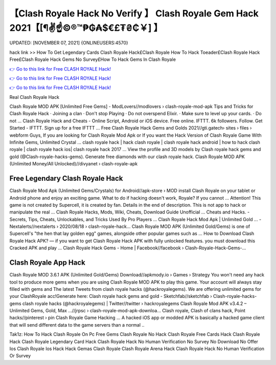 【Clash Royale Hack No Verify 】 Clash Royale Gem Hack 2021【[¶✌️☝️©®™₱₲₳$€£₮₴₵￥] 】
==============================================================================
UPDATED: [NOVEMBER 07, 2021] {ONLINEUSERS:4570}

hack link >> How To Get Legendary Cards Clash Royale Hack£Clash Royale How To Hack Toeader£Clash Royale Hack Free£Clash Royale Hack Gems No Survey£How To Hack Gems In Clash Royale

`👉 Go to this link for Free CLASH ROYALE Hack! <https://redirekt.in/yily1>`_

`👉 Go to this link for Free CLASH ROYALE Hack! <https://redirekt.in/yily1>`_

`👉 Go to this link for Free CLASH ROYALE Hack! <https://redirekt.in/yily1>`_

Real Clash Royale Hack


Clash Royale MOD APK [Unlimited Free Gems] - ModLovers//modlovers › clash-royale-mod-apk
Tips and Tricks for Clash Royale Hack · Joining a clan · Don't stop Playing · Do not overspend Elixir. · Make sure to level up your cards. · Do not ...
Clash Royale Hack and Cheats - Online Script, Android or iOS device. Free online. IFTTT. 6k followers. Follow. Get Started - IFTTT. Sign up for a free IFTTT ...
Free Clash Royale Hack Gems and Golds 2021//gti.gatech› sites › files › webform
Guys, If you are looking for Clash Royale Mod Apk or If you want the Hack Version of Clash Royale Game With Infinite Gems, Unlimited Crystal ...
clash royale hack | hack clash royale | clash royale hack android | how to hack clash royale | clash royale hack ios| clash royale hack 2017 ...
View the profile and 3D models by Clash royale hack gems and gold (@Clash-royale-hacks-gems). Generate free diamonds with our clash royale hack.
Clash Royale MOD APK (Unlimited Money/All Unlocked)//divyanet › clash-royale-apk

********************************
Free Legendary Clash Royale Hack
********************************

Clash Royale Mod Apk (Unlimited Gems/Crystals) for Android//apk-store › MOD
install Clash Royale on your tablet or Android phone and enjoy an exciting game. What to do if hacking doesn't work, Royale? If you cannot ...
Attention! This game is not created by Supercell, it is created by fan. Details in the end of description. This is not app to hack or manipulate the real ...
Clash Royale Hacks, Mods, Wiki, Cheats, Download Guide Unofficial ... Cheats and Hacks. - Secrets, Tips, Cheats, Unlockables, and Tricks Used By Pro Players ...
Clash Royale Hack Mod Apk | Unlimited Gold ... - Nextalerts//nextalerts › 2020/08/18 › clash-royale-hack...
Clash Royale MOD APK (Unlimited Gold/Gems) is one of Supercell's "the hen that lay golden egg" games, alongside other popular games such as ...
How to Download Clash Royale Hack APK? — if you want to get Clash Royale Hack APK with fully unlocked features. you must download this Cracked APK and play ...
Clash Royale Hack Gems - Home | Facebook//facebook › Clash-Royale-Hack-Gems-...

***********************************
Clash Royale App Hack
***********************************

Clash Royale MOD 3.6.1 APK (Unlimited Gold/Gems) Download//apkmody.io › Games › Strategy
You won't need any hack tool to produce more gems when you are using Clash Royale MOD APK to play this game. Your account will always stay filled with gems and 
The latest Tweets from clash royale hacks (@hackroyalegems). We are offering unlimited gems for your ClashRoyale acc!Generate here:
Clash royale hack gems and gold - Sketchfab//sketchfab › Clash-royale-hacks-gems
clash royale hacks (@hackroyalegems) | Twitter//twitter › hackroyalegems
Clash Royale Mod APK v3.4.2 – Unlimited Gems, Gold, Max ...//jrpsc › clash-royale-mod-apk-downloa...
Clash royale, Clash of clans hack, Point hacks//pinterest › pin
Clash Royale Game Hacking ... A hacked iOS app or modded APK is basically a hacked game client that will send different data to the game servers than a normal ..


Tak1z:
How To Hack Clash Royale On Pc
Free Gems Clash Royale No Hack
Clash Royale Free Cards Hack
Clash Royale Hack
Clash Royale Legendary Card Hack
Clash Royale Hack No Human Verification No Survey No Download No Offer Ios
Clash Royale Ios Hack
Hack Gemas Clash Royale
Clash Royale Arena Hack
Clash Royale Hack No Human Verification Or Survey
